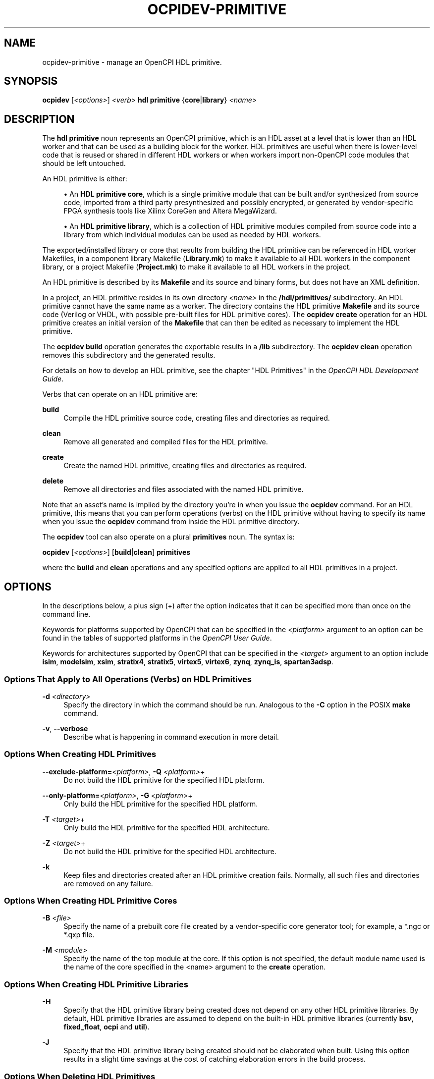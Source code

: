 .\"     Title: ocpidev-primitive
.\"    Author: [FIXME: author] [see http://www.docbook.org/tdg5/en/html/author]
.\" Generator: DocBook XSL Stylesheets vsnapshot <http://docbook.sf.net/>
.\"      Date: 07/14/2020
.\"    Manual: \ \&
.\"    Source: \ \&
.\"  Language: English
.\"
.TH "OCPIDEV\-PRIMITIVE" "1" "07/14/2020" "\ \&" "\ \&"
.\" -----------------------------------------------------------------
.\" * Define some portability stuff
.\" -----------------------------------------------------------------
.\" ~~~~~~~~~~~~~~~~~~~~~~~~~~~~~~~~~~~~~~~~~~~~~~~~~~~~~~~~~~~~~~~~~
.\" http://bugs.debian.org/507673
.\" http://lists.gnu.org/archive/html/groff/2009-02/msg00013.html
.\" ~~~~~~~~~~~~~~~~~~~~~~~~~~~~~~~~~~~~~~~~~~~~~~~~~~~~~~~~~~~~~~~~~
.ie \n(.g .ds Aq \(aq
.el       .ds Aq '
.\" -----------------------------------------------------------------
.\" * set default formatting
.\" -----------------------------------------------------------------
.\" disable hyphenation
.nh
.\" disable justification (adjust text to left margin only)
.ad l
.\" -----------------------------------------------------------------
.\" * MAIN CONTENT STARTS HERE *
.\" -----------------------------------------------------------------
.SH "NAME"
ocpidev-primitive \- manage an OpenCPI HDL primitive\&.
.SH "SYNOPSIS"
.sp
\fBocpidev\fR [\fI<options>\fR] \fI<verb>\fR \fBhdl primitive\fR {\fBcore\fR|\fBlibrary\fR} \fI<name>\fR
.SH "DESCRIPTION"
.sp
The \fBhdl primitive\fR noun represents an OpenCPI primitive, which is an HDL asset at a level that is lower than an HDL worker and that can be used as a building block for the worker\&. HDL primitives are useful when there is lower\-level code that is reused or shared in different HDL workers or when workers import non\-OpenCPI code modules that should be left untouched\&.
.sp
An HDL primitive is either:
.sp
.RS 4
.ie n \{\
\h'-04'\(bu\h'+03'\c
.\}
.el \{\
.sp -1
.IP \(bu 2.3
.\}
An
\fBHDL primitive core\fR, which is a single primitive module that can be built and/or synthesized from source code, imported from a third party presynthesized and possibly encrypted, or generated by vendor\-specific FPGA synthesis tools like Xilinx CoreGen and Altera MegaWizard\&.
.RE
.sp
.RS 4
.ie n \{\
\h'-04'\(bu\h'+03'\c
.\}
.el \{\
.sp -1
.IP \(bu 2.3
.\}
An
\fBHDL primitive library\fR, which is a collection of HDL primitive modules compiled from source code into a library from which individual modules can be used as needed by HDL workers\&.
.RE
.sp
The exported/installed library or core that results from building the HDL primitive can be referenced in HDL worker Makefiles, in a component library Makefile (\fBLibrary\&.mk\fR) to make it available to all HDL workers in the component library, or a project Makefile (\fBProject\&.mk\fR) to make it available to all HDL workers in the project\&.
.sp
An HDL primitive is described by its \fBMakefile\fR and its source and binary forms, but does not have an XML definition\&.
.sp
In a project, an HDL primitive resides in its own directory \fI<name>\fR in the \fB/hdl/primitives/\fR subdirectory\&. An HDL primitive cannot have the same name as a worker\&. The directory contains the HDL primitive \fBMakefile\fR and its source code (Verilog or VHDL, with possible pre\-built files for HDL primitive cores)\&. The \fBocpidev create\fR operation for an HDL primitive creates an initial version of the \fBMakefile\fR that can then be edited as necessary to implement the HDL primitive\&.
.sp
The \fBocpidev build\fR operation generates the exportable results in a \fB/lib\fR subdirectory\&. The \fBocpidev clean\fR operation removes this subdirectory and the generated results\&.
.sp
For details on how to develop an HDL primitive, see the chapter "HDL Primitives" in the \fIOpenCPI HDL Development Guide\fR\&.
.sp
Verbs that can operate on an HDL primitive are:
.PP
\fBbuild\fR
.RS 4
Compile the HDL primitive source code, creating files and directories as required\&.
.RE
.PP
\fBclean\fR
.RS 4
Remove all generated and compiled files for the HDL primitive\&.
.RE
.PP
\fBcreate\fR
.RS 4
Create the named HDL primitive, creating files and directories as required\&.
.RE
.PP
\fBdelete\fR
.RS 4
Remove all directories and files associated with the named HDL primitive\&.
.RE
.sp
Note that an asset\(cqs name is implied by the directory you\(cqre in when you issue the \fBocpidev\fR command\&. For an HDL primitive, this means that you can perform operations (verbs) on the HDL primitive without having to specify its name when you issue the \fBocpidev\fR command from inside the HDL primitive directory\&.
.sp
The \fBocpidev\fR tool can also operate on a plural \fBprimitives\fR noun\&. The syntax is:
.sp
\fBocpidev\fR [\fI<options>\fR] [\fBbuild\fR|\fBclean\fR] \fBprimitives\fR
.sp
where the \fBbuild\fR and \fBclean\fR operations and any specified options are applied to all HDL primitives in a project\&.
.SH "OPTIONS"
.sp
In the descriptions below, a plus sign (+) after the option indicates that it can be specified more than once on the command line\&.
.sp
Keywords for platforms supported by OpenCPI that can be specified in the \fI<platform>\fR argument to an option can be found in the tables of supported platforms in the \fIOpenCPI User Guide\fR\&.
.sp
Keywords for architectures supported by OpenCPI that can be specified in the \fI<target>\fR argument to an option include \fBisim\fR, \fBmodelsim\fR, \fBxsim\fR, \fBstratix4\fR, \fBstratix5\fR, \fBvirtex5\fR, \fBvirtex6\fR, \fBzynq\fR, \fBzynq_is\fR, \fBspartan3adsp\fR\&.
.SS "Options That Apply to All Operations (Verbs) on HDL Primitives"
.PP
\fB\-d\fR \fI<directory>\fR
.RS 4
Specify the directory in which the command should be run\&. Analogous to the
\fB\-C\fR
option in the POSIX
\fBmake\fR
command\&.
.RE
.PP
\fB\-v\fR, \fB\-\-verbose\fR
.RS 4
Describe what is happening in command execution in more detail\&.
.RE
.SS "Options When Creating HDL Primitives"
.PP
\fB\-\-exclude\-platform=\fR\fI<platform>\fR, \fB\-Q\fR \fI<platform>\fR+
.RS 4
Do not build the HDL primitive for the specified HDL platform\&.
.RE
.PP
\fB\-\-only\-platform=\fR\fI<platform>\fR, \fB\-G\fR \fI<platform>\fR+
.RS 4
Only build the HDL primitive for the specified HDL platform\&.
.RE
.PP
\fB\-T\fR \fI<target>\fR+
.RS 4
Only build the HDL primitive for the specified HDL architecture\&.
.RE
.PP
\fB\-Z\fR \fI<target>\fR+
.RS 4
Do not build the HDL primitive for the specified HDL architecture\&.
.RE
.PP
\fB\-k\fR
.RS 4
Keep files and directories created after an HDL primitive creation fails\&. Normally, all such files and directories are removed on any failure\&.
.RE
.SS "Options When Creating HDL Primitive Cores"
.PP
\fB\-B\fR \fI<file>\fR
.RS 4
Specify the name of a prebuilt core file created by a vendor\-specific core generator tool; for example, a *\&.ngc or *\&.qxp file\&.
.RE
.PP
\fB\-M\fR \fI<module>\fR
.RS 4
Specify the name of the top module at the core\&. If this option is not specified, the default module name used is the name of the core specified in the <name> argument to the
\fBcreate\fR
operation\&.
.RE
.SS "Options When Creating HDL Primitive Libraries"
.PP
\fB\-H\fR
.RS 4
Specify that the HDL primitive library being created does not depend on any other HDL primitive libraries\&. By default, HDL primitive libraries are assumed to depend on the built\-in HDL primitive libraries (currently
\fBbsv\fR,
\fBfixed_float\fR,
\fBocpi\fR
and
\fButil\fR)\&.
.RE
.PP
\fB\-J\fR
.RS 4
Specify that the HDL primitive library being created should not be elaborated when built\&. Using this option results in a slight time savings at the cost of catching elaboration errors in the build process\&.
.RE
.SS "Options When Deleting HDL Primitives"
.PP
\fB\-f\fR
.RS 4
Force deletion: do not ask for confirmation when deleting an HDL primitive\&. Normally, you are asked to confirm a deletion\&.
.RE
.SS "Options When Building HDL Primitives"
.PP
\fB\-\-hdl\-platform=\fR\fI<platform>\fR+
.RS 4
Build the HDL primitive for the specified platform\&.
.RE
.PP
\fB\-\-hdl\-target=\fR\fI<target>\fR+
.RS 4
Build the HDL primitive for the specified HDL architecture\&. If HDL targets are specified and no HDL platforms are specified, containers are not built for HDL assemblies or component unit test suites\&.
.RE
.SH "EXAMPLES"
.sp
.RS 4
.ie n \{\
\h'-04' 1.\h'+01'\c
.\}
.el \{\
.sp -1
.IP "  1." 4.2
.\}
Inside the project or the project\(cqs
\fBhdl/primitives/\fR
directory, create an HDL primitive core named
\fBmyprimcore\fR
where the top module of the core will be
\fBmytopmod\fR:
.sp
.if n \{\
.RS 4
.\}
.nf
ocpidev \-M mytopmod create hdl primitive core myprimcore
.fi
.if n \{\
.RE
.\}
.RE
.sp
.RS 4
.ie n \{\
\h'-04' 2.\h'+01'\c
.\}
.el \{\
.sp -1
.IP "  2." 4.2
.\}
Inside the project or the project\(cqs
\fBhdl/primitives/\fR
directory, create an HDL primitive library named
\fBmyprimlib\fR
and indicate that it does not depend on any other primitive libraries:
.sp
.if n \{\
.RS 4
.\}
.nf
ocpidev \-H create hdl primitive library myprimlib
.fi
.if n \{\
.RE
.\}
.RE
.sp
.RS 4
.ie n \{\
\h'-04' 3.\h'+01'\c
.\}
.el \{\
.sp -1
.IP "  3." 4.2
.\}
In the project that contains the HDL primitive, compile the source code for the HDL primitive core named
\fBmyprimcore\fR
for the Zynq architecture:
.sp
.if n \{\
.RS 4
.\}
.nf
ocpidev build hdl primitive core myprimcore \-\-hdl\-target=zynq
.fi
.if n \{\
.RE
.\}
.RE
.sp
.RS 4
.ie n \{\
\h'-04' 4.\h'+01'\c
.\}
.el \{\
.sp -1
.IP "  4." 4.2
.\}
Inside the project, remove the compiled HDL primitive code for all HDL primitives in the project:
.sp
.if n \{\
.RS 4
.\}
.nf
ocpidev clean hdl primitives
.fi
.if n \{\
.RE
.\}
.RE
.SH "BUGS"
.sp
See https://www\&.opencpi\&.org/report\-defects
.SH "RESOURCES"
.sp
See the main web site: https://www\&.opencpi\&.org
.SH "SEE ALSO"
.sp
ocpidev(1) ocpidev\-assembly(1) ocpidev\-build(1) ocpidev\-clean(1) ocpidev\-create(1) ocpidev\-delete(1) ocpidev\-library(1) ocpidev\-platform(1) ocpidev\-project(1) ocpidev\-worker(1)
.SH "COPYING"
.sp
Copyright (C) 2020 OpenCPI www\&.opencpi\&.org\&. OpenCPI is free software: you can redistribute it and/or modify it under the terms of the GNU Lesser General Public License as published by the Free Software Foundation, either version 3 of the License, or (at your option) any later version\&.
